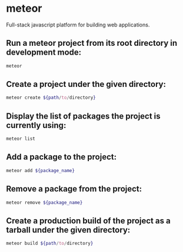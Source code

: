 * meteor

Full-stack javascript platform for building web applications.

** Run a meteor project from its root directory in development mode:

#+BEGIN_SRC sh
  meteor
#+END_SRC

** Create a project under the given directory:

#+BEGIN_SRC sh
  meteor create ${path/to/directory}
#+END_SRC

** Display the list of packages the project is currently using:

#+BEGIN_SRC sh
  meteor list
#+END_SRC

** Add a package to the project:

#+BEGIN_SRC sh
  meteor add ${package_name}
#+END_SRC

** Remove a package from the project:

#+BEGIN_SRC sh
  meteor remove ${package_name}
#+END_SRC

** Create a production build of the project as a tarball under the given directory:

#+BEGIN_SRC sh
  meteor build ${path/to/directory}
#+END_SRC

